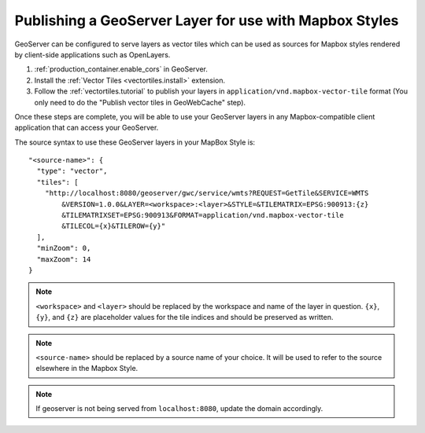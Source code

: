 .. _mbstyle_source:

Publishing a GeoServer Layer for use with Mapbox Styles
=======================================================

GeoServer can be configured to serve layers as vector tiles which can be used as sources for Mapbox styles rendered by client-side applications such as OpenLayers.

1. :ref:`production_container.enable_cors` in GeoServer.

2. Install the :ref:`Vector Tiles <vectortiles.install>` extension.

3. Follow the :ref:`vectortiles.tutorial` to publish your layers in ``application/vnd.mapbox-vector-tile`` format (You only need to do the "Publish vector tiles in GeoWebCache" step).

Once these steps are complete, you will be able to use your GeoServer layers in any Mapbox-compatible client application that can access your GeoServer.

The source syntax to use these GeoServer layers in your MapBox Style is::

    "<source-name>": {
      "type": "vector",
      "tiles": [
        "http://localhost:8080/geoserver/gwc/service/wmts?REQUEST=GetTile&SERVICE=WMTS
            &VERSION=1.0.0&LAYER=<workspace>:<layer>&STYLE=&TILEMATRIX=EPSG:900913:{z}
            &TILEMATRIXSET=EPSG:900913&FORMAT=application/vnd.mapbox-vector-tile
            &TILECOL={x}&TILEROW={y}"
      ],
      "minZoom": 0,
      "maxZoom": 14
    }

.. note:: 

   ``<workspace>`` and ``<layer>`` should be replaced by the workspace and name of the layer in question. ``{x}``, ``{y}``, and ``{z}`` are placeholder values for the tile indices and should be preserved as written.

.. note:: 

   ``<source-name>`` should be replaced by a source name of your choice. It will be used to refer to the source elsewhere in the Mapbox Style.

.. note:: 

   If geoserver is not being served from ``localhost:8080``, update the domain accordingly.